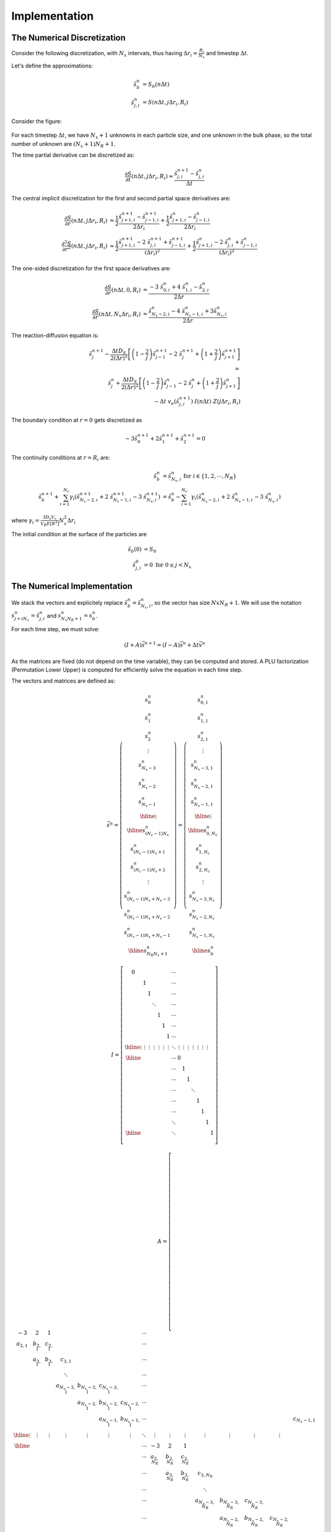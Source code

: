 Implementation
===================================================

The Numerical Discretization
-----------------------------

Consider the following discretization, 
with :math:`N_x` intervals, thus having :math:`\Delta r_i = \frac{R_i}{N_x}` 
and timestep :math:`\Delta t`. 

Let's define the approximations: 

.. math::
   \tilde{s}_{b}^{n} &= S_b(n \Delta t) \\
   \tilde{s}_{j,i}^{n} &= S(n \Delta t, j \Delta r_i, R_i)

Consider the figure:

.. figure:: _images/numerical_discretization.png
   :scale: 100 %
   :alt: Numerical Discretization

For each timestep :math:`\Delta t`, we have :math:`N_x+1` unknowns in each particle size, and one 
unknown in the bulk phase, so the total number of unknown are :math:`(N_x+1) N_R + 1`.

The time partial derivative can be discretized as:

.. math::
   \frac{\partial S}{\partial t} (n \Delta t, j \Delta r_i, R_i) 
   \approx 
   \frac{\tilde{s}^{n+1}_{j,i} - \tilde{s}^{n}_{j,i}}{\Delta t} 

The central implicit discretization for the first and second partial space derivatives are:

.. math:: 
   \frac{\partial S}{\partial r}(n\Delta t, j \Delta r_i, R_i) 
   & \approx 
   \frac{1}{2} \frac{\tilde{s}^{n+1}_{j+1,i}-\tilde{s}^{n+1}_{j-1,i}}{2 \Delta r_i} 
   + \frac{1}{2} \frac{\tilde{s}^{n}_{j+1,i}-\tilde{s}^{n}_{j-1,i}}{2 \Delta r_i} \\
   \frac{\partial^2 S}{\partial r^2}(n\Delta t, j \Delta r_i, R_i) 
   & \approx 
   \frac{1}{2} \frac{\tilde{s}^{n+1}_{j+1,i} -2 \ \tilde{s}^{n+1}_{j,i} + \tilde{s}^{n+1}_{j-1,i}}{(\Delta r_i)^2} 
   +
   \frac{1}{2}\frac{\tilde{s}^{n}_{j+1,i} -2 \ \tilde{s}^{n}_{j,i} + \tilde{s}^{n}_{j-1,i}}{(\Delta r_i)^2} 

The one-sided discretization for the first space derivatives are:

.. math:: 
   \frac{\partial S}{\partial r}(n \Delta t,0, R_i) 
   & \approx \frac{ - 3 \ \tilde{s}^{n}_{0,i} + 4 \ \tilde{s}^n_{1,i} - \tilde{s}^{n}_{2,i}}{2 \Delta r}  \\
   \frac{\partial S}{\partial r}(n \Delta t,N_x \Delta r_i, R_i) 
   & \approx \frac{ \tilde{s}^{n}_{N_x-2,i} - 4 \ \tilde{s}^n_{N_x-1,i} + 3\tilde{s}^{n}_{N_x,i}}{2 \Delta r} 

The reaction-diffusion equation is: 

.. math::
   \tilde{s}^{n+1}_{j} - \frac{\Delta t D_S}{2 (\Delta r)^2} \left[ \left( 1-\frac{2}{j} \right) \tilde{s}^{n+1}_{j-1} -2 \ \tilde{s}^{n+1}_{j} + \left(1+\frac{2}{j} \right)\tilde{s}^{n+1}_{j+1} \right]  \\
   = \\
   \tilde{s}^{n}_{j} + \frac{\Delta t D_S}{2 (\Delta r)^2} \left[ \left(1-\frac{2}{j}\right)\tilde{s}^{n}_{j-1} -2 \ \tilde{s}^{n}_{j} + \left( 1+\frac{2}{j} \right) \tilde{s}^{n}_{j+1} \right] \\
   - \Delta t \ v_e (\tilde{s}^{n+1}_{j,i}) \ I(n \Delta t) \ Z( j \Delta r_i, R_i) 

The boundary condition at :math:`r=0` gets discretized as 

.. math:: 
   -3 \tilde{s}^{n+1}_0 + 2 \tilde{s}^{n+1}_1 + \tilde{s}^{n+1}_2 = 0

The continuity conditions at :math:`r=R_i` are:

.. math:: 
   \tilde{s}^{n}_{b} & = \tilde{s}^{n}_{N_x, i} \textrm{ for } i \in \{ 1, 2, \cdots, N_R \} \\
   \tilde{s}^{n+1}_{b} + \sum_{i=1}^{N_c} \gamma_i (\tilde{s}^{n+1}_{N_x-2, i} + 2 \ \tilde{s}^{n+1}_{N_x-1, i} - 3 \ \tilde{s}^{n+1}_{N_x, i})
   &= \tilde{s}^{n}_{b} - \sum_{i=1}^{N_c} \gamma_i (\tilde{s}^{n}_{N_x-2, i} + 2 \ \tilde{s}^{n}_{N_x-1, i} - 3 \ \tilde{s}^{n}_{N_x, i})

where :math:`\gamma_i=\frac{3 D_s V_c}{V_R E[R^3]} N_x^2 \Delta r_i`   

The initial condition at the surface of the particles are 

.. math:: 
   \tilde{s}_b(0) &= S_0 \\
   \tilde{s}_{j,i}^{0} &= 0 \textrm{ for } 0 \leq j < N_x


The Numerical Implementation
-----------------------------

We stack the vectors and explicitely replace :math:`\tilde{s}^{n}_{b} = \tilde{s}^{n}_{N_x, i}`,
so the vector has size :math:`Nx N_R +1`. We will use the notation :math:`s^{n}_{j + i N_x} = \tilde{s}^{n}_{j,i}` 
and :math:`s^{n}_{N_x N_R + 1} = s^{n}_{b}`.

For each time step, we must solve:

.. math:: (I + A) \vec{s}^{n+1} = (I - A) \vec{s}^{n}  + \Delta t \vec{v}^n

As the matrices are fixed (do not depend on the time variable), they can be computed and stored. 
A PLU factorization (Permutation Lower Upper) is computed for efficiently solve the equation in each time step.

The vectors and matrices are defined as:

.. math::
   \vec{s}^{n} = 
   \left( \begin{array}{c}
   s^{n}_{0} \\
   s^{n}_{1} \\
   s^{n}_{2} \\
   \vdots \\
   s^{n}_{N_x-3} \\
   s^{n}_{N_x-2} \\
   s^{n}_{N_x-1} \\ \hline
   \vdots \\ \hline
   s^{n}_{(N_c-1) N_x} \\
   s^{n}_{(N_c-1) N_x + 1} \\
   s^{n}_{(N_c-1) N_x + 2} \\
   \vdots \\
   s^{n}_{(N_c-1) N_x + N_x-3} \\
   s^{n}_{(N_c-1) N_x + N_x-2} \\
   s^{n}_{(N_c-1) N_x + N_x-1} \\ \hline
   s^{n}_{N_R N_x+1}
   \end{array} \right)
   = 
   \left( \begin{array}{c}
   s^{n}_{0,1} \\
   s^{n}_{1,1} \\
   s^{n}_{2,1} \\
   \vdots \\
   s^{n}_{N_x-3,1} \\
   s^{n}_{N_x-2,1} \\
   s^{n}_{N_x-1,1} \\ \hline
   \vdots \\ \hline
   s^{n}_{0,N_c} \\
   s^{n}_{1,N_c} \\
   s^{n}_{2,N_c} \\
   \vdots \\
   s^{n}_{N_x-3,N_c} \\
   s^{n}_{N_x-2,N_c} \\
   s^{n}_{N_x-1,N_c} \\ \hline
   s^{n}_{b}
   \end{array} \right)

.. math::
   I = \left[ \begin{array}{ccccccc|c|ccccccc|c}
   0 &  &  &  &  &  &  & \cdots &  &  &  &  &  &  &  & \\
   & 1 &  &  &  &  &  & \cdots &  &  &  &  &  &  &  & \\
   &  & 1 &  &  &  &  & \cdots &  &  &  &  &  &  &  & \\
   &  &  & \ddots &  &  &  & \cdots &  &  &  &  &  &  &  & \\
   &  &  &  & 1 &  &  & \cdots &  &  &  &  &  &  &  & \\
   &  &  &  &  & 1 &  & \cdots &  &  &  &  &  &  &  & \\
   &  &  &  &  &  & 1 & \cdots &  &  &  &  &  &  &  & \\ \hline
   \vdots & \vdots & \vdots & \vdots & \vdots & \vdots & \vdots & \ddots & \vdots & \vdots & \vdots & \vdots & \vdots & \vdots & \vdots & \\\hline
   &  &  &  &  &  &  & \cdots & 0 &  &  &  &  &  &  & \\
   &  &  &  &  &  &  & \cdots &  & 1 &  &  &  &  &  & \\
   &  &  &  &  &  &  & \cdots &  &  & 1 &  &  &  &  & \\
   &  &  &  &  &  &  & \cdots &  &  &  & \ddots &  &  &  & \\
   &  &  &  &  &  &  & \cdots &  &  &  &  & 1 &  &  & \\
   &  &  &  &  &  &  & \cdots &  &  &  &  &  & 1 &  & \\
   &  &  &  &  &  &  & \ddots &  &  &  &  &  &  & 1 & \\ \hline
   &  &  &  &  &  &  & \ddots &  &  &  &  &  &  &  & 1 \\
   \end{array} \right]

.. math::
   A = \left[ \begin{array}{ccccccc|c|ccccccc|c}
   -3 &  2  & 1 &  &  &  &  & \cdots &  &  &  &  &  &  &  & \\
   a_{2,1} & b_{2,1} & c_{2,1} &  &  &  &  & \cdots &  &  &  &  &  &  &  & \\
   & a_{3,1} & b_{3,1} & c_{3,1} &  &  &  & \cdots &  &  &  &  &  &  &  & \\
   &  &  & \ddots &  &  &  & \cdots &  &  &  &  &  &  &  & \\
   &  &  & a_{N_x-3,1} & b_{N_x-3,1} & c_{N_x-3,1} &  & \cdots &  &  &  &  &  &  &  & \\
   &  &  &  & a_{N_x-2,1} & b_{N_x-2,1} & c_{N_x-2,1} & \cdots &  &  &  &  &  &  &  & \\
   &  &  &  &  & a_{N_x-1,1} & b_{N_x-1,1}  & \cdots &  &  &  &  &  &  &  & c_{N_x-1,1} \\ \hline
   \vdots & \vdots & \vdots & \vdots & \vdots & \vdots & \vdots & \ddots & \vdots & \vdots & \vdots & \vdots & \vdots & \vdots & \vdots & \\\hline
   &  &  &  &  &  &  & \cdots & -3 & 2 & 1 &  &  &  &  & \\
   &  &  &  &  &  &  & \cdots & a_{2,N_R} & b_{2,N_R} & c_{2,N_R} &  &  &  &  & \\
   &  &  &  &  &  &  & \cdots &  & a_{3,N_R} & b_{3,N_R} & c_{3,N_R} &  &  &  & \\
   &  &  &  &  &  &  & \cdots &  &  &  & \ddots &  &  &  & \\
   &  &  &  &  &  &  & \cdots &  &  &  & a_{N_x-3,N_R} & b_{N_x-3,N_R} & c_{N_x-3,N_R} &  & \\
   &  &  &  &  &  &  & \cdots &  &  &  &  & a_{N_x-2,N_R} & b_{N_x-2,N_R} & c_{N_x-2,N_R} & \\
   &  &  &  &  &  &  & \cdots &  &  &  &  &  & a_{N_x-1,N_R} & b_{N_x-1,N_R} & c_{N_x-1,N_R}\\ \hline
   &  &  &  &  & -\gamma_1 & -2 \gamma_1 & \cdots &  &  &  &  &  & -\gamma_1 & -2 \gamma_{N_R} & 3 \sum_{i=1}^{N_R} \gamma_i \\
   \end{array} \right]

.. math::
   \vec{v}^{n} = 
   \left( \begin{array}{c}
   0 \\
   V(s^{n}_{1,1}) \ I(n \Delta t) \ Z(1 \Delta r_1, R_1)\\
   V(s^{n}_{2,1}) \ I(n \Delta t) \ Z(2 \Delta r_1, R_1)\\
   \vdots \\
   V(s^{n}_{N_x-3,1}) \ I(n \Delta t) \ Z( (N-x-3) \Delta r_1, R_1)\\
   V(s^{n}_{N_x-2,1}) \ I(n \Delta t) \ Z( (N-x-2) \Delta r_1, R_1)\\
   V(s^{n}_{N_x-1,1}) \ I(n \Delta t) \ Z( (N-x-1) \Delta r_1, R_1)\\ \hline
   \vdots \\ \hline
   0 \\
   V(s^{n}_{1,N_c}) \ I(n \Delta t) \ Z(1 \Delta r_{N_c}, R_{N_c})\\
   V(s^{n}_{2,N_c}) \ I(n \Delta t) \ Z(2 \Delta r_{N_c}, R_{N_c})\\
   \vdots \\
   V(s^{n}_{N_x-3,N_c} \ I(n \Delta t) \ Z( (N_x-3) \Delta r_{N_c}, R_{N_c})\\
   V(s^{n}_{N_x-2,N_c} \ I(n \Delta t) \ Z( (N_x-2) \Delta r_{N_c}, R_{N_c})\\
   V(s^{n}_{N_x-1,N_c} \ I(n \Delta t) \ Z( (N_x-1) \Delta r_{N_c}, R_{N_c})\\ \hline
   0
   \end{array} \right)





